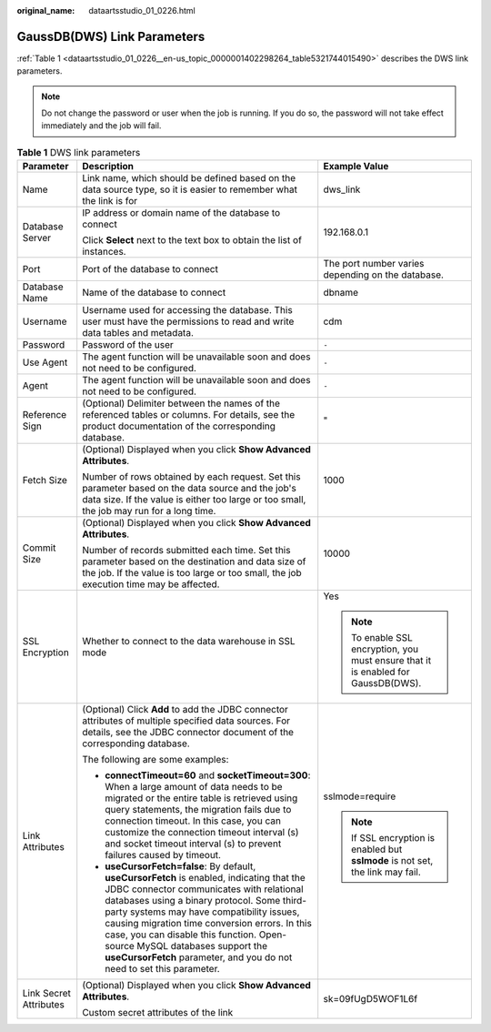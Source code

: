 :original_name: dataartsstudio_01_0226.html

.. _dataartsstudio_01_0226:

GaussDB(DWS) Link Parameters
============================

:ref:`Table 1 <dataartsstudio_01_0226__en-us_topic_0000001402298264_table5321744015490>` describes the DWS link parameters.

.. note::

   Do not change the password or user when the job is running. If you do so, the password will not take effect immediately and the job will fail.

.. _dataartsstudio_01_0226__en-us_topic_0000001402298264_table5321744015490:

.. table:: **Table 1** DWS link parameters

   +------------------------+--------------------------------------------------------------------------------------------------------------------------------------------------------------------------------------------------------------------------------------------------------------------------------------------------------------------------------------------------------------------------------------------------------------------------------------------+-----------------------------------------------------------------------------------+
   | Parameter              | Description                                                                                                                                                                                                                                                                                                                                                                                                                                | Example Value                                                                     |
   +========================+============================================================================================================================================================================================================================================================================================================================================================================================================================================+===================================================================================+
   | Name                   | Link name, which should be defined based on the data source type, so it is easier to remember what the link is for                                                                                                                                                                                                                                                                                                                         | dws_link                                                                          |
   +------------------------+--------------------------------------------------------------------------------------------------------------------------------------------------------------------------------------------------------------------------------------------------------------------------------------------------------------------------------------------------------------------------------------------------------------------------------------------+-----------------------------------------------------------------------------------+
   | Database Server        | IP address or domain name of the database to connect                                                                                                                                                                                                                                                                                                                                                                                       | 192.168.0.1                                                                       |
   |                        |                                                                                                                                                                                                                                                                                                                                                                                                                                            |                                                                                   |
   |                        | Click **Select** next to the text box to obtain the list of instances.                                                                                                                                                                                                                                                                                                                                                                     |                                                                                   |
   +------------------------+--------------------------------------------------------------------------------------------------------------------------------------------------------------------------------------------------------------------------------------------------------------------------------------------------------------------------------------------------------------------------------------------------------------------------------------------+-----------------------------------------------------------------------------------+
   | Port                   | Port of the database to connect                                                                                                                                                                                                                                                                                                                                                                                                            | The port number varies depending on the database.                                 |
   +------------------------+--------------------------------------------------------------------------------------------------------------------------------------------------------------------------------------------------------------------------------------------------------------------------------------------------------------------------------------------------------------------------------------------------------------------------------------------+-----------------------------------------------------------------------------------+
   | Database Name          | Name of the database to connect                                                                                                                                                                                                                                                                                                                                                                                                            | dbname                                                                            |
   +------------------------+--------------------------------------------------------------------------------------------------------------------------------------------------------------------------------------------------------------------------------------------------------------------------------------------------------------------------------------------------------------------------------------------------------------------------------------------+-----------------------------------------------------------------------------------+
   | Username               | Username used for accessing the database. This user must have the permissions to read and write data tables and metadata.                                                                                                                                                                                                                                                                                                                  | cdm                                                                               |
   +------------------------+--------------------------------------------------------------------------------------------------------------------------------------------------------------------------------------------------------------------------------------------------------------------------------------------------------------------------------------------------------------------------------------------------------------------------------------------+-----------------------------------------------------------------------------------+
   | Password               | Password of the user                                                                                                                                                                                                                                                                                                                                                                                                                       | ``-``                                                                             |
   +------------------------+--------------------------------------------------------------------------------------------------------------------------------------------------------------------------------------------------------------------------------------------------------------------------------------------------------------------------------------------------------------------------------------------------------------------------------------------+-----------------------------------------------------------------------------------+
   | Use Agent              | The agent function will be unavailable soon and does not need to be configured.                                                                                                                                                                                                                                                                                                                                                            | ``-``                                                                             |
   +------------------------+--------------------------------------------------------------------------------------------------------------------------------------------------------------------------------------------------------------------------------------------------------------------------------------------------------------------------------------------------------------------------------------------------------------------------------------------+-----------------------------------------------------------------------------------+
   | Agent                  | The agent function will be unavailable soon and does not need to be configured.                                                                                                                                                                                                                                                                                                                                                            | ``-``                                                                             |
   +------------------------+--------------------------------------------------------------------------------------------------------------------------------------------------------------------------------------------------------------------------------------------------------------------------------------------------------------------------------------------------------------------------------------------------------------------------------------------+-----------------------------------------------------------------------------------+
   | Reference Sign         | (Optional) Delimiter between the names of the referenced tables or columns. For details, see the product documentation of the corresponding database.                                                                                                                                                                                                                                                                                      | "                                                                                 |
   +------------------------+--------------------------------------------------------------------------------------------------------------------------------------------------------------------------------------------------------------------------------------------------------------------------------------------------------------------------------------------------------------------------------------------------------------------------------------------+-----------------------------------------------------------------------------------+
   | Fetch Size             | (Optional) Displayed when you click **Show Advanced Attributes**.                                                                                                                                                                                                                                                                                                                                                                          | 1000                                                                              |
   |                        |                                                                                                                                                                                                                                                                                                                                                                                                                                            |                                                                                   |
   |                        | Number of rows obtained by each request. Set this parameter based on the data source and the job's data size. If the value is either too large or too small, the job may run for a long time.                                                                                                                                                                                                                                              |                                                                                   |
   +------------------------+--------------------------------------------------------------------------------------------------------------------------------------------------------------------------------------------------------------------------------------------------------------------------------------------------------------------------------------------------------------------------------------------------------------------------------------------+-----------------------------------------------------------------------------------+
   | Commit Size            | (Optional) Displayed when you click **Show Advanced Attributes**.                                                                                                                                                                                                                                                                                                                                                                          | 10000                                                                             |
   |                        |                                                                                                                                                                                                                                                                                                                                                                                                                                            |                                                                                   |
   |                        | Number of records submitted each time. Set this parameter based on the destination and data size of the job. If the value is too large or too small, the job execution time may be affected.                                                                                                                                                                                                                                               |                                                                                   |
   +------------------------+--------------------------------------------------------------------------------------------------------------------------------------------------------------------------------------------------------------------------------------------------------------------------------------------------------------------------------------------------------------------------------------------------------------------------------------------+-----------------------------------------------------------------------------------+
   | SSL Encryption         | Whether to connect to the data warehouse in SSL mode                                                                                                                                                                                                                                                                                                                                                                                       | Yes                                                                               |
   |                        |                                                                                                                                                                                                                                                                                                                                                                                                                                            |                                                                                   |
   |                        |                                                                                                                                                                                                                                                                                                                                                                                                                                            | .. note::                                                                         |
   |                        |                                                                                                                                                                                                                                                                                                                                                                                                                                            |                                                                                   |
   |                        |                                                                                                                                                                                                                                                                                                                                                                                                                                            |    To enable SSL encryption, you must ensure that it is enabled for GaussDB(DWS). |
   +------------------------+--------------------------------------------------------------------------------------------------------------------------------------------------------------------------------------------------------------------------------------------------------------------------------------------------------------------------------------------------------------------------------------------------------------------------------------------+-----------------------------------------------------------------------------------+
   | Link Attributes        | (Optional) Click **Add** to add the JDBC connector attributes of multiple specified data sources. For details, see the JDBC connector document of the corresponding database.                                                                                                                                                                                                                                                              | sslmode=require                                                                   |
   |                        |                                                                                                                                                                                                                                                                                                                                                                                                                                            |                                                                                   |
   |                        | The following are some examples:                                                                                                                                                                                                                                                                                                                                                                                                           | .. note::                                                                         |
   |                        |                                                                                                                                                                                                                                                                                                                                                                                                                                            |                                                                                   |
   |                        | -  **connectTimeout=60** and **socketTimeout=300**: When a large amount of data needs to be migrated or the entire table is retrieved using query statements, the migration fails due to connection timeout. In this case, you can customize the connection timeout interval (s) and socket timeout interval (s) to prevent failures caused by timeout.                                                                                    |    If SSL encryption is enabled but **sslmode** is not set, the link may fail.    |
   |                        | -  **useCursorFetch=false**: By default, **useCursorFetch** is enabled, indicating that the JDBC connector communicates with relational databases using a binary protocol. Some third-party systems may have compatibility issues, causing migration time conversion errors. In this case, you can disable this function. Open-source MySQL databases support the **useCursorFetch** parameter, and you do not need to set this parameter. |                                                                                   |
   +------------------------+--------------------------------------------------------------------------------------------------------------------------------------------------------------------------------------------------------------------------------------------------------------------------------------------------------------------------------------------------------------------------------------------------------------------------------------------+-----------------------------------------------------------------------------------+
   | Link Secret Attributes | (Optional) Displayed when you click **Show Advanced Attributes**.                                                                                                                                                                                                                                                                                                                                                                          | sk=09fUgD5WOF1L6f                                                                 |
   |                        |                                                                                                                                                                                                                                                                                                                                                                                                                                            |                                                                                   |
   |                        | Custom secret attributes of the link                                                                                                                                                                                                                                                                                                                                                                                                       |                                                                                   |
   +------------------------+--------------------------------------------------------------------------------------------------------------------------------------------------------------------------------------------------------------------------------------------------------------------------------------------------------------------------------------------------------------------------------------------------------------------------------------------+-----------------------------------------------------------------------------------+
